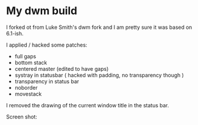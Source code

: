 * My dwm build

I forked ot from Luke Smith's dwm fork and I am pretty sure it was based on 6.1-ish.

I applied / hacked some patches:

- full gaps
- bottom stack
- centered master (edited to have gaps)
- systray in statusbar ( hacked with padding, no transparency though )
- transparency in status bar
- noborder
- movestack

I removed the drawing of the current window title in the status bar.

Screen shot:


[[./screenshot.png]]

